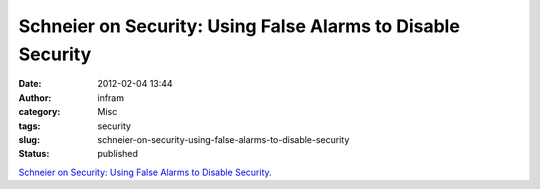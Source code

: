 Schneier on Security: Using False Alarms to Disable Security
############################################################
:date: 2012-02-04 13:44
:author: infram
:category: Misc
:tags: security
:slug: schneier-on-security-using-false-alarms-to-disable-security
:status: published

`Schneier on Security: Using False Alarms to Disable
Security <http://www.schneier.com/blog/archives/2012/01/using_false_ala.html>`__.
